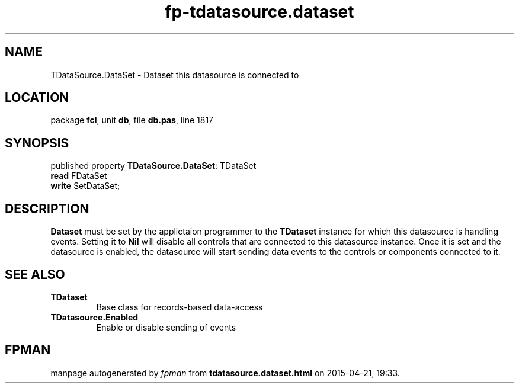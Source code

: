 .\" file autogenerated by fpman
.TH "fp-tdatasource.dataset" 3 "2014-03-14" "fpman" "Free Pascal Programmer's Manual"
.SH NAME
TDataSource.DataSet - Dataset this datasource is connected to
.SH LOCATION
package \fBfcl\fR, unit \fBdb\fR, file \fBdb.pas\fR, line 1817
.SH SYNOPSIS
published property \fBTDataSource.DataSet\fR: TDataSet
  \fBread\fR FDataSet
  \fBwrite\fR SetDataSet;
.SH DESCRIPTION
\fBDataset\fR must be set by the applictaion programmer to the \fBTDataset\fR instance for which this datasource is handling events. Setting it to \fBNil\fR will disable all controls that are connected to this datasource instance. Once it is set and the datasource is enabled, the datasource will start sending data events to the controls or components connected to it.


.SH SEE ALSO
.TP
.B TDataset
Base class for records-based data-access
.TP
.B TDatasource.Enabled
Enable or disable sending of events

.SH FPMAN
manpage autogenerated by \fIfpman\fR from \fBtdatasource.dataset.html\fR on 2015-04-21, 19:33.

